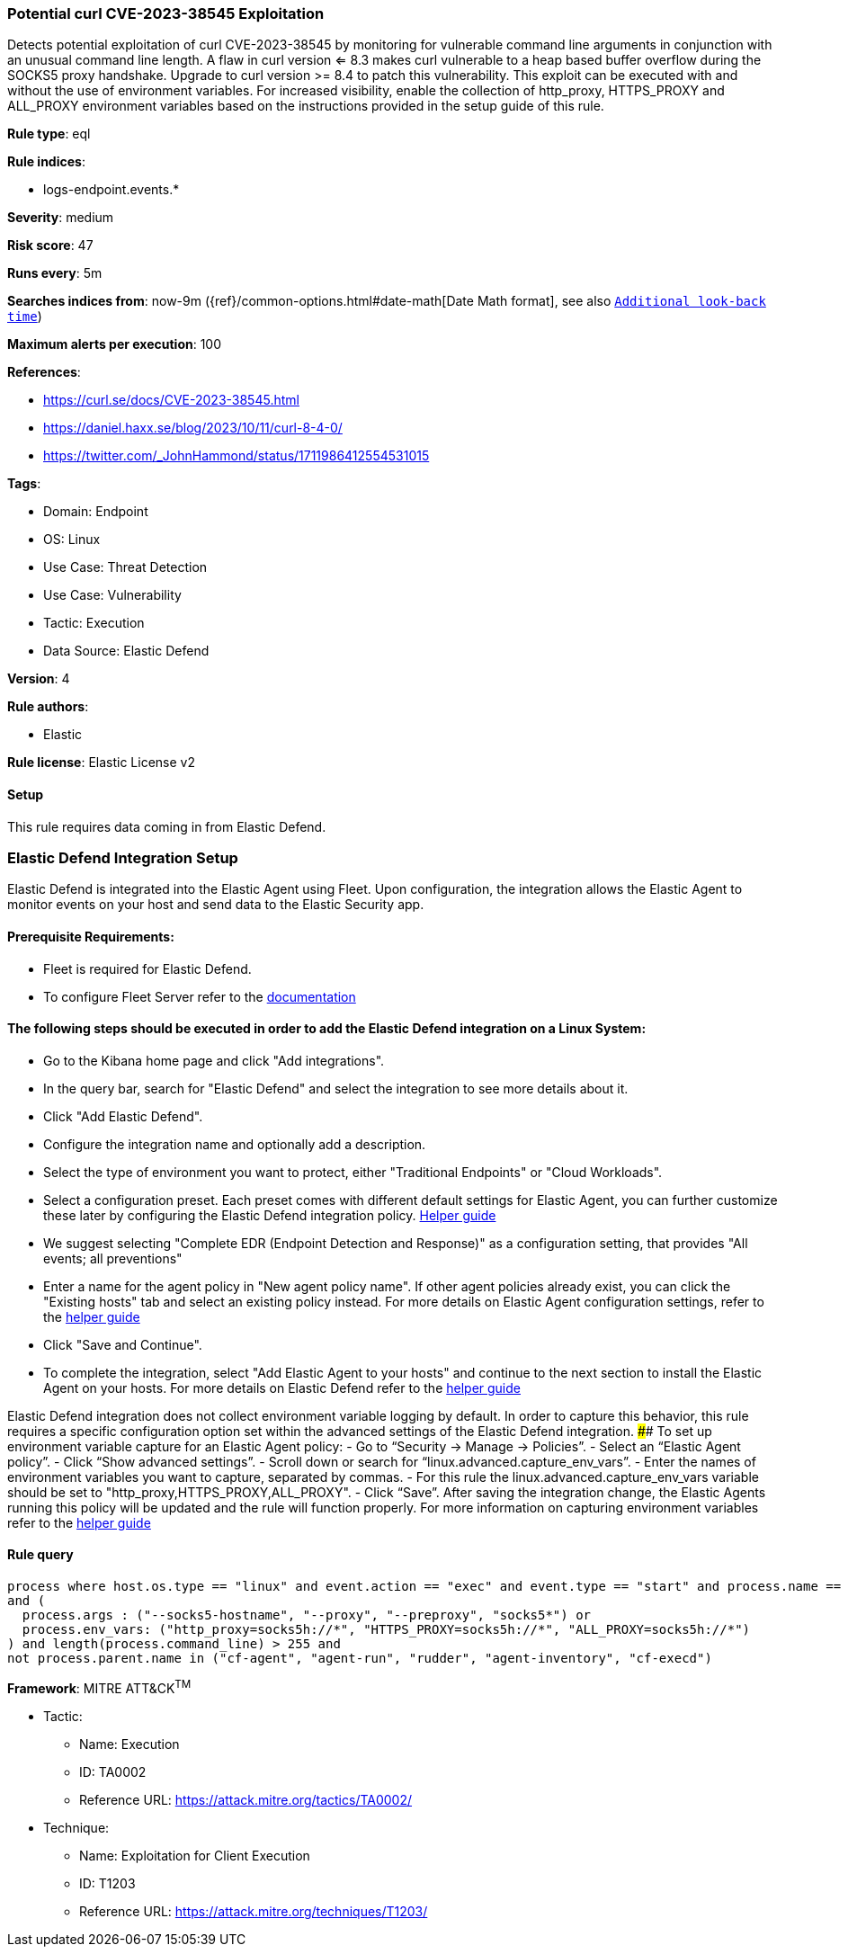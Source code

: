 [[potential-curl-cve-2023-38545-exploitation]]
=== Potential curl CVE-2023-38545 Exploitation

Detects potential exploitation of curl CVE-2023-38545 by monitoring for vulnerable command line arguments in conjunction with an unusual command line length. A flaw in curl version <= 8.3 makes curl vulnerable to a heap based buffer overflow during the SOCKS5 proxy handshake. Upgrade to curl version >= 8.4 to patch this vulnerability. This exploit can be executed with and without the use of environment variables. For increased visibility, enable the collection of http_proxy, HTTPS_PROXY and ALL_PROXY environment variables based on the instructions provided in the setup guide of this rule.

*Rule type*: eql

*Rule indices*: 

* logs-endpoint.events.*

*Severity*: medium

*Risk score*: 47

*Runs every*: 5m

*Searches indices from*: now-9m ({ref}/common-options.html#date-math[Date Math format], see also <<rule-schedule, `Additional look-back time`>>)

*Maximum alerts per execution*: 100

*References*: 

* https://curl.se/docs/CVE-2023-38545.html
* https://daniel.haxx.se/blog/2023/10/11/curl-8-4-0/
* https://twitter.com/_JohnHammond/status/1711986412554531015

*Tags*: 

* Domain: Endpoint
* OS: Linux
* Use Case: Threat Detection
* Use Case: Vulnerability
* Tactic: Execution
* Data Source: Elastic Defend

*Version*: 4

*Rule authors*: 

* Elastic

*Rule license*: Elastic License v2


==== Setup



This rule requires data coming in from Elastic Defend.

### Elastic Defend Integration Setup
Elastic Defend is integrated into the Elastic Agent using Fleet. Upon configuration, the integration allows the Elastic Agent to monitor events on your host and send data to the Elastic Security app.

#### Prerequisite Requirements:
- Fleet is required for Elastic Defend.
- To configure Fleet Server refer to the https://www.elastic.co/guide/en/fleet/current/fleet-server.html[documentation]

#### The following steps should be executed in order to add the Elastic Defend integration on a Linux System:
- Go to the Kibana home page and click "Add integrations".
- In the query bar, search for "Elastic Defend" and select the integration to see more details about it.
- Click "Add Elastic Defend".
- Configure the integration name and optionally add a description.
- Select the type of environment you want to protect, either "Traditional Endpoints" or "Cloud Workloads".
- Select a configuration preset. Each preset comes with different default settings for Elastic Agent, you can further customize these later by configuring the Elastic Defend integration policy. https://www.elastic.co/guide/en/security/current/configure-endpoint-integration-policy.html[Helper guide]
- We suggest selecting "Complete EDR (Endpoint Detection and Response)" as a configuration setting, that provides "All events; all preventions"
- Enter a name for the agent policy in "New agent policy name". If other agent policies already exist, you can click the "Existing hosts" tab and select an existing policy instead.
For more details on Elastic Agent configuration settings, refer to the https://www.elastic.co/guide/en/fleet/8.10/agent-policy.html[helper guide]
- Click "Save and Continue".
- To complete the integration, select "Add Elastic Agent to your hosts" and continue to the next section to install the Elastic Agent on your hosts.
For more details on Elastic Defend refer to the https://www.elastic.co/guide/en/security/current/install-endpoint.html[helper guide]

Elastic Defend integration does not collect environment variable logging by default.
In order to capture this behavior, this rule requires a specific configuration option set within the advanced settings of the Elastic Defend integration.
 #### To set up environment variable capture for an Elastic Agent policy:
- Go to “Security → Manage → Policies”.
- Select an “Elastic Agent policy”.
- Click “Show advanced settings”.
- Scroll down or search for “linux.advanced.capture_env_vars”.
- Enter the names of environment variables you want to capture, separated by commas.
- For this rule the linux.advanced.capture_env_vars variable should be set to "http_proxy,HTTPS_PROXY,ALL_PROXY".
- Click “Save”.
After saving the integration change, the Elastic Agents running this policy will be updated and the rule will function properly.
For more information on capturing environment variables refer to the https://www.elastic.co/guide/en/security/current/environment-variable-capture.html[helper guide]



==== Rule query


[source, js]
----------------------------------
process where host.os.type == "linux" and event.action == "exec" and event.type == "start" and process.name == "curl" 
and (
  process.args : ("--socks5-hostname", "--proxy", "--preproxy", "socks5*") or 
  process.env_vars: ("http_proxy=socks5h://*", "HTTPS_PROXY=socks5h://*", "ALL_PROXY=socks5h://*")
) and length(process.command_line) > 255 and 
not process.parent.name in ("cf-agent", "agent-run", "rudder", "agent-inventory", "cf-execd")

----------------------------------

*Framework*: MITRE ATT&CK^TM^

* Tactic:
** Name: Execution
** ID: TA0002
** Reference URL: https://attack.mitre.org/tactics/TA0002/
* Technique:
** Name: Exploitation for Client Execution
** ID: T1203
** Reference URL: https://attack.mitre.org/techniques/T1203/
